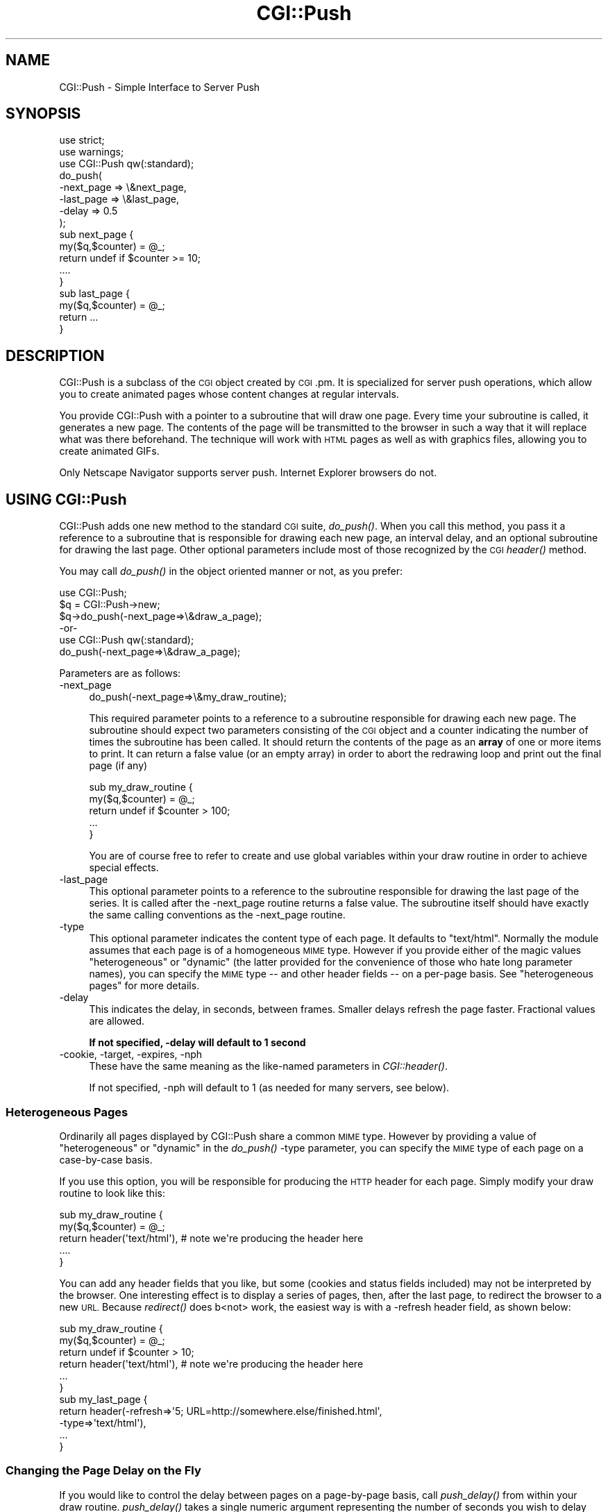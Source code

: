 .\" Automatically generated by Pod::Man 2.28 (Pod::Simple 3.29)
.\"
.\" Standard preamble:
.\" ========================================================================
.de Sp \" Vertical space (when we can't use .PP)
.if t .sp .5v
.if n .sp
..
.de Vb \" Begin verbatim text
.ft CW
.nf
.ne \\$1
..
.de Ve \" End verbatim text
.ft R
.fi
..
.\" Set up some character translations and predefined strings.  \*(-- will
.\" give an unbreakable dash, \*(PI will give pi, \*(L" will give a left
.\" double quote, and \*(R" will give a right double quote.  \*(C+ will
.\" give a nicer C++.  Capital omega is used to do unbreakable dashes and
.\" therefore won't be available.  \*(C` and \*(C' expand to `' in nroff,
.\" nothing in troff, for use with C<>.
.tr \(*W-
.ds C+ C\v'-.1v'\h'-1p'\s-2+\h'-1p'+\s0\v'.1v'\h'-1p'
.ie n \{\
.    ds -- \(*W-
.    ds PI pi
.    if (\n(.H=4u)&(1m=24u) .ds -- \(*W\h'-12u'\(*W\h'-12u'-\" diablo 10 pitch
.    if (\n(.H=4u)&(1m=20u) .ds -- \(*W\h'-12u'\(*W\h'-8u'-\"  diablo 12 pitch
.    ds L" ""
.    ds R" ""
.    ds C` ""
.    ds C' ""
'br\}
.el\{\
.    ds -- \|\(em\|
.    ds PI \(*p
.    ds L" ``
.    ds R" ''
.    ds C`
.    ds C'
'br\}
.\"
.\" Escape single quotes in literal strings from groff's Unicode transform.
.ie \n(.g .ds Aq \(aq
.el       .ds Aq '
.\"
.\" If the F register is turned on, we'll generate index entries on stderr for
.\" titles (.TH), headers (.SH), subsections (.SS), items (.Ip), and index
.\" entries marked with X<> in POD.  Of course, you'll have to process the
.\" output yourself in some meaningful fashion.
.\"
.\" Avoid warning from groff about undefined register 'F'.
.de IX
..
.nr rF 0
.if \n(.g .if rF .nr rF 1
.if (\n(rF:(\n(.g==0)) \{
.    if \nF \{
.        de IX
.        tm Index:\\$1\t\\n%\t"\\$2"
..
.        if !\nF==2 \{
.            nr % 0
.            nr F 2
.        \}
.    \}
.\}
.rr rF
.\" ========================================================================
.\"
.IX Title "CGI::Push 3"
.TH CGI::Push 3 "2015-12-17" "perl v5.22.1" "User Contributed Perl Documentation"
.\" For nroff, turn off justification.  Always turn off hyphenation; it makes
.\" way too many mistakes in technical documents.
.if n .ad l
.nh
.SH "NAME"
CGI::Push \- Simple Interface to Server Push
.SH "SYNOPSIS"
.IX Header "SYNOPSIS"
.Vb 2
\&    use strict;
\&    use warnings;
\&
\&    use CGI::Push qw(:standard);
\&
\&    do_push(
\&        \-next_page => \e&next_page,
\&        \-last_page => \e&last_page,
\&        \-delay     => 0.5
\&    );
\&
\&    sub next_page {
\&        my($q,$counter) = @_;
\&        return undef if $counter >= 10;
\&        ....
\&    }
\&
\&    sub last_page {
\&        my($q,$counter) = @_;
\&        return ...
\&    }
.Ve
.SH "DESCRIPTION"
.IX Header "DESCRIPTION"
CGI::Push is a subclass of the \s-1CGI\s0 object created by \s-1CGI\s0.pm.  It is
specialized for server push operations, which allow you to create
animated pages whose content changes at regular intervals.
.PP
You provide CGI::Push with a pointer to a subroutine that will draw
one page.  Every time your subroutine is called, it generates a new
page.  The contents of the page will be transmitted to the browser
in such a way that it will replace what was there beforehand.  The
technique will work with \s-1HTML\s0 pages as well as with graphics files, 
allowing you to create animated GIFs.
.PP
Only Netscape Navigator supports server push.  Internet Explorer
browsers do not.
.SH "USING CGI::Push"
.IX Header "USING CGI::Push"
CGI::Push adds one new method to the standard \s-1CGI\s0 suite, \fIdo_push()\fR.
When you call this method, you pass it a reference to a subroutine
that is responsible for drawing each new page, an interval delay, and
an optional subroutine for drawing the last page.  Other optional
parameters include most of those recognized by the \s-1CGI\s0 \fIheader()\fR
method.
.PP
You may call \fIdo_push()\fR in the object oriented manner or not, as you
prefer:
.PP
.Vb 3
\&    use CGI::Push;
\&    $q = CGI::Push\->new;
\&    $q\->do_push(\-next_page=>\e&draw_a_page);
\&
\&        \-or\-
\&
\&    use CGI::Push qw(:standard);
\&    do_push(\-next_page=>\e&draw_a_page);
.Ve
.PP
Parameters are as follows:
.IP "\-next_page" 4
.IX Item "-next_page"
.Vb 1
\&    do_push(\-next_page=>\e&my_draw_routine);
.Ve
.Sp
This required parameter points to a reference to a subroutine responsible for
drawing each new page.  The subroutine should expect two parameters
consisting of the \s-1CGI\s0 object and a counter indicating the number
of times the subroutine has been called.  It should return the
contents of the page as an \fBarray\fR of one or more items to print.  
It can return a false value (or an empty array) in order to abort the
redrawing loop and print out the final page (if any)
.Sp
.Vb 5
\&    sub my_draw_routine {
\&        my($q,$counter) = @_;
\&        return undef if $counter > 100;
\&        ...
\&    }
.Ve
.Sp
You are of course free to refer to create and use global variables
within your draw routine in order to achieve special effects.
.IP "\-last_page" 4
.IX Item "-last_page"
This optional parameter points to a reference to the subroutine
responsible for drawing the last page of the series.  It is called
after the \-next_page routine returns a false value.  The subroutine
itself should have exactly the same calling conventions as the
\&\-next_page routine.
.IP "\-type" 4
.IX Item "-type"
This optional parameter indicates the content type of each page.  It
defaults to \*(L"text/html\*(R".  Normally the module assumes that each page
is of a homogeneous \s-1MIME\s0 type.  However if you provide either of the
magic values \*(L"heterogeneous\*(R" or \*(L"dynamic\*(R" (the latter provided for the
convenience of those who hate long parameter names), you can specify
the \s-1MIME\s0 type \*(-- and other header fields \*(-- on a per-page basis.  See 
\&\*(L"heterogeneous pages\*(R" for more details.
.IP "\-delay" 4
.IX Item "-delay"
This indicates the delay, in seconds, between frames.  Smaller delays
refresh the page faster.  Fractional values are allowed.
.Sp
\&\fBIf not specified, \-delay will default to 1 second\fR
.IP "\-cookie, \-target, \-expires, \-nph" 4
.IX Item "-cookie, -target, -expires, -nph"
These have the same meaning as the like-named parameters in
\&\fICGI::header()\fR.
.Sp
If not specified, \-nph will default to 1 (as needed for many servers, see below).
.SS "Heterogeneous Pages"
.IX Subsection "Heterogeneous Pages"
Ordinarily all pages displayed by CGI::Push share a common \s-1MIME\s0 type.
However by providing a value of \*(L"heterogeneous\*(R" or \*(L"dynamic\*(R" in the
\&\fIdo_push()\fR \-type parameter, you can specify the \s-1MIME\s0 type of each page
on a case-by-case basis.
.PP
If you use this option, you will be responsible for producing the
\&\s-1HTTP\s0 header for each page.  Simply modify your draw routine to
look like this:
.PP
.Vb 5
\&    sub my_draw_routine {
\&        my($q,$counter) = @_;
\&        return header(\*(Aqtext/html\*(Aq),   # note we\*(Aqre producing the header here
\&        ....
\&    }
.Ve
.PP
You can add any header fields that you like, but some (cookies and
status fields included) may not be interpreted by the browser.  One
interesting effect is to display a series of pages, then, after the
last page, to redirect the browser to a new \s-1URL. \s0 Because \fIredirect()\fR 
does b<not> work, the easiest way is with a \-refresh header field,
as shown below:
.PP
.Vb 6
\&    sub my_draw_routine {
\&        my($q,$counter) = @_;
\&        return undef if $counter > 10;
\&        return header(\*(Aqtext/html\*(Aq),   # note we\*(Aqre producing the header here
\&        ...
\&    }
\&
\&    sub my_last_page {
\&        return header(\-refresh=>\*(Aq5; URL=http://somewhere.else/finished.html\*(Aq,
\&                      \-type=>\*(Aqtext/html\*(Aq),
\&        ...
\&    }
.Ve
.SS "Changing the Page Delay on the Fly"
.IX Subsection "Changing the Page Delay on the Fly"
If you would like to control the delay between pages on a page-by-page
basis, call \fIpush_delay()\fR from within your draw routine.  \fIpush_delay()\fR
takes a single numeric argument representing the number of seconds you
wish to delay after the current page is displayed and before
displaying the next one.  The delay may be fractional.  Without
parameters, \fIpush_delay()\fR just returns the current delay.
.SH "INSTALLING CGI::Push SCRIPTS"
.IX Header "INSTALLING CGI::Push SCRIPTS"
Server push scripts must be installed as no-parsed-header (\s-1NPH\s0)
scripts in order to work correctly on many servers.  On Unix systems,
this is most often accomplished by prefixing the script's name with \*(L"nph\-\*(R".  
Recognition of \s-1NPH\s0 scripts happens automatically with WebSTAR and 
Microsoft \s-1IIS. \s0 Users of other servers should see their documentation
for help.
.PP
Apache web server from version 1.3b2 on does not need server
push scripts installed as \s-1NPH\s0 scripts: the \-nph parameter to \fIdo_push()\fR
may be set to a false value to disable the extra headers needed by an
\&\s-1NPH\s0 script.
.SH "AUTHOR INFORMATION"
.IX Header "AUTHOR INFORMATION"
The \s-1CGI\s0.pm distribution is copyright 1995\-2007, Lincoln D. Stein. It is
distributed under \s-1GPL\s0 and the Artistic License 2.0. It is currently
maintained by Lee Johnson with help from many contributors.
.PP
Address bug reports and comments to: https://github.com/leejo/CGI.pm/issues
.PP
The original bug tracker can be found at: https://rt.cpan.org/Public/Dist/Display.html?Queue=CGI.pm
.PP
When sending bug reports, please provide the version of \s-1CGI\s0.pm, the version of
Perl, the name and version of your Web server, and the name and version of the
operating system you are using.  If the problem is even remotely browser
dependent, please provide information about the affected browsers as well.
Copyright 1995\-1998, Lincoln D. Stein.  All rights reserved.
.SH "BUGS"
.IX Header "BUGS"
This section intentionally left blank.
.SH "SEE ALSO"
.IX Header "SEE ALSO"
CGI::Carp, \s-1CGI\s0
